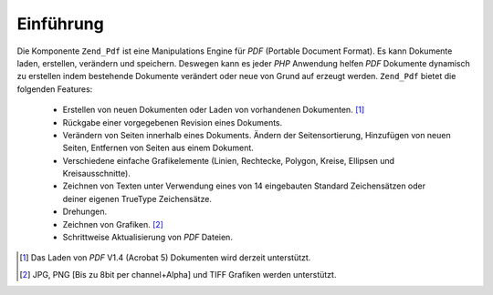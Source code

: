 .. _zend.pdf.introduction:

Einführung
==========

Die Komponente ``Zend_Pdf`` ist eine Manipulations Engine für *PDF* (Portable Document Format). Es kann Dokumente
laden, erstellen, verändern und speichern. Deswegen kann es jeder *PHP* Anwendung helfen *PDF* Dokumente dynamisch
zu erstellen indem bestehende Dokumente verändert oder neue von Grund auf erzeugt werden. ``Zend_Pdf`` bietet die
folgenden Features:



   - Erstellen von neuen Dokumenten oder Laden von vorhandenen Dokumenten. [#]_

   - Rückgabe einer vorgegebenen Revision eines Dokuments.

   - Verändern von Seiten innerhalb eines Dokuments. Ändern der Seitensortierung, Hinzufügen von neuen Seiten,
     Entfernen von Seiten aus einem Dokument.

   - Verschiedene einfache Grafikelemente (Linien, Rechtecke, Polygon, Kreise, Ellipsen und Kreisausschnitte).

   - Zeichnen von Texten unter Verwendung eines von 14 eingebauten Standard Zeichensätzen oder deiner eigenen
     TrueType Zeichensätze.

   - Drehungen.

   - Zeichnen von Grafiken. [#]_

   - Schrittweise Aktualisierung von *PDF* Dateien.





.. [#] Das Laden von *PDF* V1.4 (Acrobat 5) Dokumenten wird derzeit unterstützt.
.. [#] JPG, PNG [Bis zu 8bit per channel+Alpha] und TIFF Grafiken werden unterstützt.